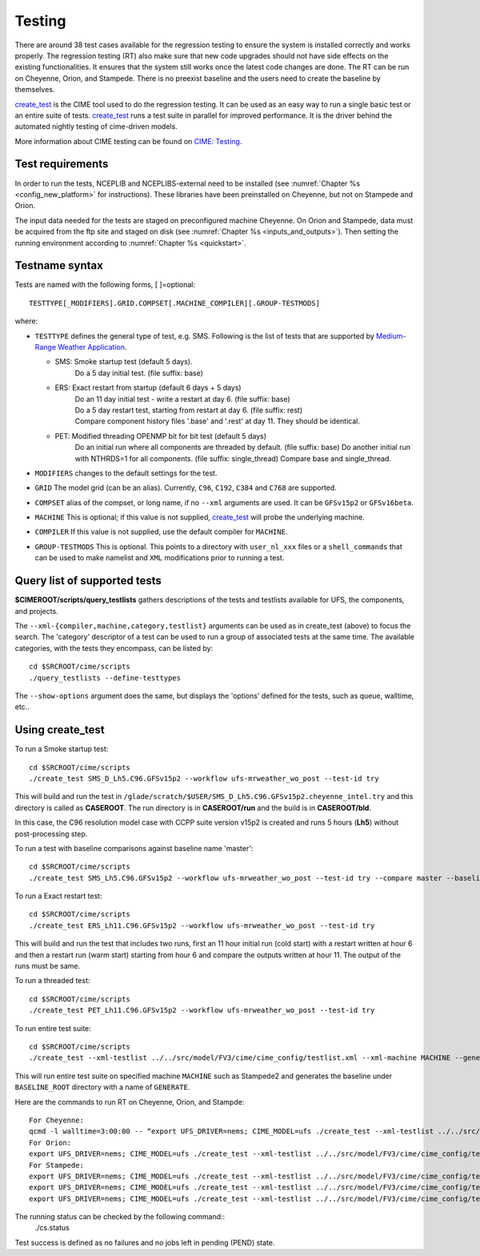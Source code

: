 .. _testing:
  
=======
Testing
=======

There are around 38 test cases available for the regression testing to ensure the system is installed correctly and works properly. The regression testing (RT) also make sure that new code upgrades should not have side effects on the existing functionalities. It ensures that the system still works once the latest code changes are done. The RT can be run on Cheyenne, Orion, and Stampede. There is no preexist baseline and the users need to create the baseline by themselves.

`create_test <https://esmci.github.io/cime/versions/ufs_release_v1.1/html/Tools_user/create_test.html>`_ is the CIME tool used to do the regression testing.
It can be used as an easy way to run a single basic test or an entire suite of tests.  
`create_test <https://esmci.github.io/cime/versions/ufs_release_v1.1/html/Tools_user/create_test.html>`_ runs a test suite in parallel for improved performance.  
It is the driver behind the automated nightly testing of cime-driven models.

More information about CIME testing can be found on `CIME: Testing <https://esmci.github.io/cime/versions/ufs_release_v1.1/html/users_guide/testing.html>`_.

Test requirements
=================
In order to run the tests, NCEPLIB and NCEPLIBS-external need to be installed (see :numref:`Chapter %s <config_new_platform>` for instructions). These libraries have been preinstalled on Cheyenne, but not on Stampede and Orion.

The input data needed for the tests are staged on preconfigured machine Cheyenne. On Orion and Stampede, data must be acquired from the ftp site and staged on disk (see :numref:`Chapter %s <inputs_and_outputs>`). Then setting the running environment according to :numref:`Chapter %s <quickstart>`. 


Testname syntax
===============

Tests are named with the following forms, [ ]=optional::

  TESTTYPE[_MODIFIERS].GRID.COMPSET[.MACHINE_COMPILER][.GROUP-TESTMODS]

where:

- ``TESTTYPE`` defines the general type of test, e.g. SMS. Following is the list of tests that are supported by `Medium-Range Weather Application <https://github.com/ufs-community/ufs-mrweather-app>`_.

  * SMS: Smoke startup test (default 5 days).
         | Do a 5 day initial test. (file suffix: base)

  * ERS: Exact restart from startup (default 6 days + 5 days)
         | Do an 11 day initial test - write a restart at day 6.    (file suffix: base)
         | Do a 5 day restart test, starting from restart at day 6. (file suffix: rest)
         | Compare component history files '.base' and '.rest' at day 11. They should be identical.
  * PET: Modified threading OPENMP bit for bit test (default 5 days)
         | Do an initial run where all components are threaded by default. (file suffix: base) Do another initial run with NTHRDS=1 for all components. (file suffix: single_thread) Compare base and single_thread.

- ``MODIFIERS`` changes to the default settings for the test.
- ``GRID`` The model grid (can be an alias). Currently, ``C96``, ``C192``, ``C384`` and ``C768`` are supported.
- ``COMPSET`` alias of the compset, or long name, if no ``--xml`` arguments are used. It can be ``GFSv15p2`` or ``GFSv16beta``.
- ``MACHINE`` This is optional; if this value is not supplied, `create_test <https://esmci.github.io/cime/versions/ufs_release_v1.1/html/Tools_user/create_test.html>`_ will probe the underlying machine.
- ``COMPILER`` If this value is not supplied, use the default compiler for ``MACHINE``.
- ``GROUP-TESTMODS`` This is optional. This points to a directory with  ``user_nl_xxx`` files or a ``shell_commands`` that can be used to make namelist and ``XML`` modifications prior to running a test.

Query list of supported tests
=============================

**$CIMEROOT/scripts/query_testlists** gathers descriptions of the tests and testlists available
for UFS, the components, and projects.

The ``--xml-{compiler,machine,category,testlist}`` arguments can be used 
as in create_test (above) to focus the search.
The 'category' descriptor of a test can be used to run a group of associated tests at the same time.
The available categories, with the tests they encompass, can be listed by::

    cd $SRCROOT/cime/scripts
    ./query_testlists --define-testtypes

The ``--show-options`` argument does the same, but displays the 'options' defined for the tests,
such as queue, walltime, etc..

Using **create_test** 
==============================

To run a Smoke startup test::

    cd $SRCROOT/cime/scripts
    ./create_test SMS_D_Lh5.C96.GFSv15p2 --workflow ufs-mrweather_wo_post --test-id try

This will build and run the test in ``/glade/scratch/$USER/SMS_D_Lh5.C96.GFSv15p2.cheyenne_intel.try`` and this directory 
is called as **CASEROOT**. The run directory is in **CASEROOT/run** and the build is in **CASEROOT/bld**.

In this case, the C96 resolution model case with CCPP suite version v15p2 is created and runs 5 hours (**Lh5**) without post-processing step.

To run a test with baseline comparisons against baseline name 'master'::

    cd $SRCROOT/cime/scripts
    ./create_test SMS_Lh5.C96.GFSv15p2 --workflow ufs-mrweather_wo_post --test-id try --compare master --baseline-root $BASELINE_ROOT

To run a Exact restart test::

    cd $SRCROOT/cime/scripts
    ./create_test ERS_Lh11.C96.GFSv15p2 --workflow ufs-mrweather_wo_post --test-id try

This will build and run the test that includes two runs, first an 11 hour initial run (cold start) with a restart written at hour 6 and then a restart run (warm start) starting from hour 6 and compare the outputs written at hour 11. The output of the runs must be same.  

To run a threaded test::

    cd $SRCROOT/cime/scripts
    ./create_test PET_Lh11.C96.GFSv15p2 --workflow ufs-mrweather_wo_post --test-id try

To run entire test suite::

    cd $SRCROOT/cime/scripts
    ./create_test --xml-testlist ../../src/model/FV3/cime/cime_config/testlist.xml --xml-machine MACHINE --generate GENERATE --baseline-root BASELINE_ROOT --workflow ufs-mrweather_wo_post  

This will run entire test suite on specified machine ``MACHINE`` such as Stampede2 and generates the baseline under ``BASELINE_ROOT`` directory with a name of ``GENERATE``. 

Here are the commands to run RT on Cheyenne, Orion, and Stampde::

    For Cheyenne:
    qcmd -l walltime=3:00:00 -- “export UFS_DRIVER=nems; CIME_MODEL=ufs ./create_test --xml-testlist ../../src/model/FV3/cime/cime_config/testlist.xml --xml-machine cheyenne --workflow ufs-mrweather_wo_post  --xml-category prealpha"
    For Orion:
    export UFS_DRIVER=nems; CIME_MODEL=ufs ./create_test --xml-testlist ../../src/model/FV3/cime/cime_config/testlist.xml --xml-machine MACHINE --generate GENERATE --baseline-root BASELINE_ROOT --workflow ufs-mrweather_wo_post --xml-compiler intel --xml-category prealpha
    For Stampede:
    export UFS_DRIVER=nems; CIME_MODEL=ufs ./create_test --xml-testlist ../../src/model/FV3/cime/cime_config/testlist.xml --xml-machine stampede2-skx --workflow ufs-mrweather_wo_post -j 4 --walltime 01:00:00 --xml-compiler intel --xml-category prealpha_p1
    export UFS_DRIVER=nems; CIME_MODEL=ufs ./create_test --xml-testlist ../../src/model/FV3/cime/cime_config/testlist.xml --xml-machine stampede2-skx --workflow ufs-mrweather_wo_post -j 4 --walltime 01:00:00 --xml-compiler intel --xml-category prealpha_p2
    export UFS_DRIVER=nems; CIME_MODEL=ufs ./create_test --xml-testlist ../../src/model/FV3/cime/cime_config/testlist.xml --xml-machine stampede2-skx --workflow ufs-mrweather_wo_post -j 4 --walltime 01:00:00 --xml-compiler intel --xml-category prealpha_p3 

The running status can be checked by the following command::
     ./cs.status

Test success is defined as no failures and no jobs left in pending (PEND) state.
